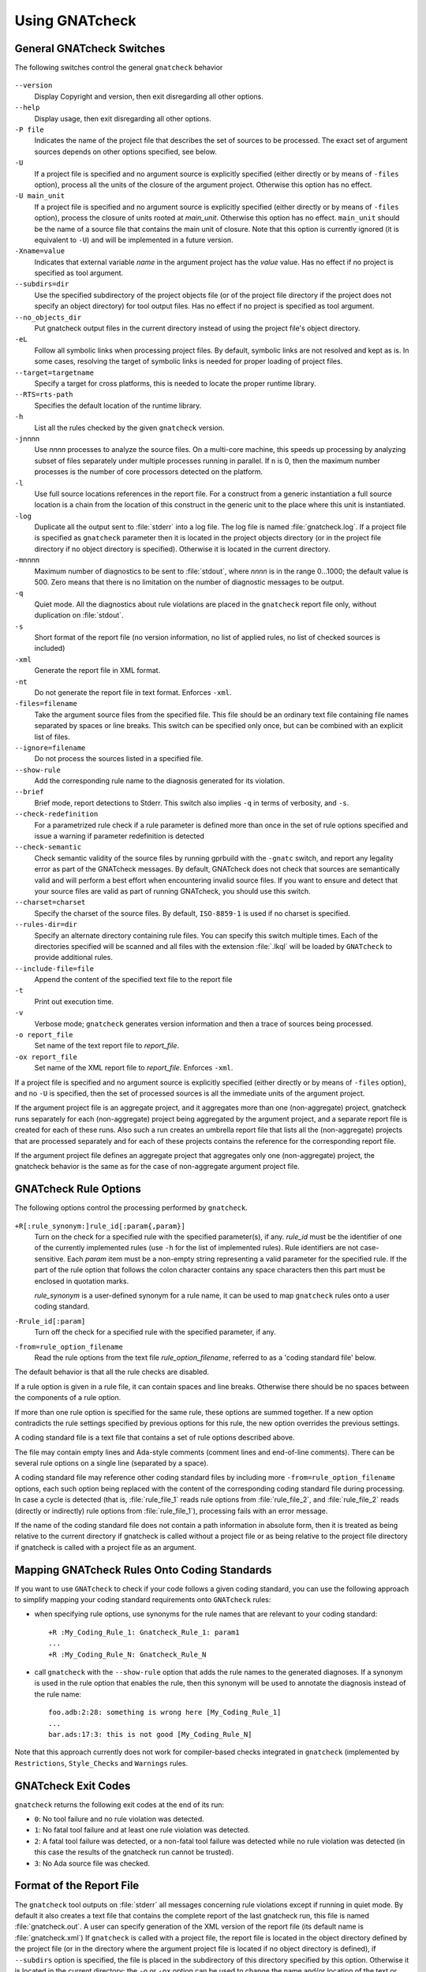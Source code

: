 .. _using_gnatcheck:

***************
Using GNATcheck
***************

.. _General_gnatcheck_Switches:

General GNATcheck Switches
==========================

The following switches control the general ``gnatcheck`` behavior


  .. index:: --version


``--version``
  Display Copyright and version, then exit disregarding all other options.

  .. index:: --help


``--help``
  Display usage, then exit disregarding all other options.

  .. index:: -P file


``-P file``
  Indicates the name of the project file that describes the set of sources
  to be processed. The exact set of argument sources depends on other options
  specified, see below.

  .. index:: -U


``-U``
  If a project file is specified and no argument source is explicitly
  specified (either directly or by means of ``-files`` option), process
  all the units of the closure of the argument project. Otherwise this option
  has no effect.

  .. index:: -U main_unit


``-U main_unit``
  If a project file is specified and no argument source is explicitly
  specified (either directly or by means of ``-files`` option), process
  the closure of units rooted at `main_unit`. Otherwise this option
  has no effect. ``main_unit`` should be the name of a source file that contains
  the main unit of closure. Note that this option is currently ignored (it is
  equivalent to ``-U``) and will be implemented in a future version.

  .. index:: -Xname=value


``-Xname=value``
  Indicates that external variable `name` in the argument project
  has the `value` value. Has no effect if no project is specified as
  tool argument.

  .. index:: --subdirs=dir

``--subdirs=dir``
  Use the specified subdirectory of the project objects file (or of the
  project file directory if the project does not specify an object directory)
  for tool output files. Has no effect if no project is specified as
  tool argument.

  .. index:: --no_objects_dir

``--no_objects_dir``
  Put gnatcheck output files in the current directory instead of using the
  project file's object directory.

  .. index:: -eL

``-eL``
  Follow all symbolic links when processing project files. By default,
  symbolic links are not resolved and kept as is. In some cases, resolving
  the target of symbolic links is needed for proper loading of project files.

  .. index:: --target

``--target=targetname``
  Specify a target for cross platforms, this is needed to locate the proper
  runtime library.

  .. index:: --RTS

``--RTS=rts-path``
  Specifies the default location of the runtime library.

  .. index:: -h

``-h``
  List all the rules checked by the given ``gnatcheck`` version.

  .. index:: -j

``-j``\ nnnn
  Use *nnnn* processes to analyze the source files.
  On a multi-core machine, this speeds up processing by analyzing subset
  of files separately under multiple processes running in parallel.
  If ``n`` is 0, then the maximum number processes is the number of
  core processors detected on the platform.

  .. index:: -l

``-l``
  Use full source locations references in the report file. For a construct from
  a generic instantiation a full source location is a chain from the location
  of this construct in the generic unit to the place where this unit is
  instantiated.

  .. index:: -log

``-log``
  Duplicate all the output sent to :file:`stderr` into a log file. The log file
  is named :file:`gnatcheck.log`. If a project file is specified as
  ``gnatcheck``
  parameter then it is located in the project objects directory (or in the
  project file directory if no object directory is specified). Otherwise
  it is located in the current directory.

  .. index:: -m

``-m``\ nnnn
  Maximum number of diagnostics to be sent to :file:`stdout`, where *nnnn* is in
  the range 0...1000;
  the default value is 500. Zero means that there is no limitation on
  the number of diagnostic messages to be output.

  .. index:: -q

``-q``
  Quiet mode. All the diagnostics about rule violations are placed in the
  ``gnatcheck`` report file only, without duplication on :file:`stdout`.

  .. index:: -s

``-s``
  Short format of the report file (no version information, no list of applied
  rules, no list of checked sources is included)

  .. index:: -xml

``-xml``
  Generate the report file in XML format.

  .. index:: -nt

``-nt``
  Do not generate the report file in text format. Enforces  ``-xml``.

  .. index:: -files

``-files=filename``
  Take the argument source files from the specified file. This file should be an
  ordinary text file containing file names separated by spaces or
  line breaks. This switch can be specified only once, but can be combined with
  an explicit list of files.

  .. index:: --ignore

``--ignore=filename``
  Do not process the sources listed in a specified file.

  .. index:: --show-rule

``--show-rule``
  Add the corresponding rule name to the diagnosis generated for its
  violation.

  .. index:: --brief

``--brief``
  Brief mode, report detections to Stderr. This switch also implies ``-q``
  in terms of verbosity, and ``-s``.

  .. index:: --check-redefinition

``--check-redefinition``
  For a parametrized rule check if a rule parameter is defined more than once
  in the set of rule options specified and issue a warning if parameter redefinition
  is detected

  .. index:: --check-semantic

``--check-semantic``
  Check semantic validity of the source files by running gprbuild with
  the ``-gnatc`` switch, and report any legality error as part of the
  GNATcheck messages. By default, GNATcheck does not check that sources
  are semantically valid and will perform a best effort when encountering
  invalid source files. If you want to ensure and detect that your source
  files are valid as part of running GNATcheck, you should use this switch.

  .. index:: --charset

``--charset=charset``
  Specify the charset of the source files. By default, ``ISO-8859-1`` is
  used if no charset is specified.

  .. index:: --rules-dir

``--rules-dir=dir``
  Specify an alternate directory containing rule files.
  You can specify this switch multiple times. Each of the directories
  specified will be scanned and all files with the extension :file:`.lkql`
  will be loaded by ``GNATcheck`` to provide additional rules.

  .. index:: --include-file=file

``--include-file=file``
  Append the content of the specified text file to the report file

  .. index:: -t

``-t``
  Print out execution time.

  .. index:: -v

``-v``
  Verbose mode; ``gnatcheck`` generates version information and then
  a trace of sources being processed.

  .. index:: -o

``-o report_file``
  Set name of the text report file to `report_file`.

  .. index:: -ox

``-ox report_file``
  Set name of the XML report file to `report_file`. Enforces  ``-xml``.

If a project file is specified and no argument source is explicitly
specified (either directly or by means of ``-files`` option), and no
``-U`` is specified, then the set of processed sources is
all the immediate units of the argument project.

If the argument project file is an aggregate project, and it aggregates
more than one (non-aggregate) project, gnatcheck runs separately for each
(non-aggregate) project being aggregated by the argument project, and a
separate report file is created for each of these runs. Also such a run
creates an umbrella report file that lists all the (non-aggregate)
projects that are processed separately and for each of these projects
contains the reference for the corresponding report file.

If the argument project file defines an aggregate project that aggregates only
one (non-aggregate) project, the gnatcheck behavior is the same as for the
case of non-aggregate argument project file.

.. _gnatcheck_Rule_Options:

GNATcheck Rule Options
======================

The following options control the processing performed by ``gnatcheck``.


  .. index:: +R (gnatcheck)


``+R[:rule_synonym:]rule_id[:param{,param}]``
  Turn on the check for a specified rule with the specified parameter(s), if
  any. `rule_id` must be the identifier of one of the currently implemented
  rules (use ``-h`` for the list of implemented rules). Rule identifiers
  are not case-sensitive. Each `param` item must
  be a non-empty string representing a valid parameter for the specified rule.
  If the part of the rule option that follows the colon character contains any
  space characters then this part must be enclosed in quotation marks.

  `rule_synonym` is a user-defined synonym for a rule name, it can be used
  to map ``gnatcheck`` rules onto a user coding standard.

  .. index:: -R (gnatcheck)


``-Rrule_id[:param]``
  Turn off the check for a specified rule with the specified parameter, if any.

  .. index:: -from (gnatcheck)


``-from=rule_option_filename``
  Read the rule options from the text file `rule_option_filename`, referred
  to as a 'coding standard file' below.


The default behavior is that all the rule checks are disabled.

If a rule option is given in a rule file, it can contain spaces and line breaks.
Otherwise there should be no spaces between the components of a rule option.

If more than one rule option
is specified for the same rule, these options are summed together. If a new option contradicts
the rule settings specified by previous options for this rule, the new option overrides
the previous settings.

A coding standard file is a text file that contains a set of rule options
described above.

.. index:: Coding standard file (for gnatcheck)

The file may contain empty lines and Ada-style comments (comment
lines and end-of-line comments). There can be several rule options on a
single line (separated by a space).

A coding standard file may reference other coding standard files by including
more ``-from=rule_option_filename``
options, each such option being replaced with the content of the
corresponding coding standard file during processing. In case a
cycle is detected (that is, :file:`rule_file_1` reads rule options
from :file:`rule_file_2`, and :file:`rule_file_2` reads
(directly or indirectly) rule options from :file:`rule_file_1`),
processing fails with an error message.

If the name of the coding standard file does not contain a path information in
absolute form, then it is treated as being relative to the current directory if
gnatcheck is called without a project file or as being relative to the project
file directory if gnatcheck is called with a project file as an argument.

.. _Mapping_gnatcheck_Rules_Onto_Coding_Standards:

Mapping GNATcheck Rules Onto Coding Standards
=============================================

If you want to use ``GNATcheck`` to check if your code
follows a given coding standard, you can use the following approach
to simplify mapping your coding standard requirements onto
``GNATcheck`` rules:

*
   when specifying rule options, use synonyms for the rule names
   that are relevant to your coding standard::

     +R :My_Coding_Rule_1: Gnatcheck_Rule_1: param1
     ...
     +R :My_Coding_Rule_N: Gnatcheck_Rule_N

*
   call ``gnatcheck`` with the ``--show-rule`` option that adds the rule names
   to the generated diagnoses. If a synonym is used in the rule option that
   enables the rule, then this synonym will be used to annotate the diagnosis
   instead of the rule name::

     foo.adb:2:28: something is wrong here [My_Coding_Rule_1]
     ...
     bar.ads:17:3: this is not good [My_Coding_Rule_N]

Note that this approach currently does not work for compiler-based checks
integrated in ``gnatcheck`` (implemented by ``Restrictions``, ``Style_Checks``
and ``Warnings`` rules.

.. _gnatcheck_Exit_Codes:

GNATcheck Exit Codes
====================

.. index:: exit code

``gnatcheck`` returns the following exit codes at the end of its run:

* ``0``: No tool failure and no rule violation was detected.

* ``1``: No fatal tool failure and at least one rule violation was detected.

* ``2``: A fatal tool failure was detected, or a non-fatal tool failure was
  detected while no rule violation was detected (in this case the results
  of the gnatcheck run cannot be trusted).

* ``3``: No Ada source file was checked.

.. _Format_of_the_Report_File:

Format of the Report File
=========================

.. index:: Format of the Report File

The ``gnatcheck`` tool outputs on :file:`stderr` all messages concerning
rule violations except if running in quiet mode.  By default it also creates a
text file that contains the complete report of the last gnatcheck run, this file
is named :file:`gnatcheck.out`. A user can specify generation of
the XML version of the report file (its default name is :file:`gnatcheck.xml`)
If ``gnatcheck`` is called with a project
file, the report file is located in the object directory defined by the project
file (or in the directory where the argument project file is located if no
object directory is defined), if ``--subdirs`` option is specified, the
file is placed in the subdirectory of this directory specified by this option.
Otherwise it is located in the
current directory; the ``-o`` or ``-ox`` option can be used to
change the name and/or location of the text or XML report file.
This text report contains:


* general details of the ``gnatcheck`` run: date and time of the run,
  the version of the tool that has generated this report, full parameters
  of the  ``gnatcheck`` invocation, reference to the list of checked
  sources and applied rules (coding standard);
* summary of the run (number of checked sources and detected violations);
* list of exempted coding standard violations;
* list of non-exempted coding standard violations;
* list of problems in the definition of exemption sections;
* list of language violations (compile-time errors) detected in processed sources;

The references to the list of checked sources and applied rules are
references to the text files that contain the corresponding information.
These files could be either files supplied as ``gnatcheck`` parameters or
files created by ``gnatcheck``; in the latter case
these files are located in the same directory as the report file.

The content of the XML report is similar to the text report except that
it explores the set of files processed by gnatcheck and the coding standard
used for checking these files.

.. _Rule_exemption:

Rule Exemption
==============

.. index:: Rule exemption

One of the most useful applications of ``gnatcheck`` is to
automate the enforcement of project-specific coding standards,
for example in safety-critical systems where particular features
must be restricted in order to simplify the certification effort.
However, it may sometimes be appropriate to violate a coding standard rule,
and in such cases the rationale for the violation should be provided
in the source program itself so that the individuals
reviewing or maintaining the program can immediately understand the intent.

The ``gnatcheck`` tool supports this practice with the notion of
a 'rule exemption' covering a specific source code section. Normally
rule violation messages are issued both on :file:`stderr`
and in a report file. In contrast, exempted violations are not listed on
:file:`stderr`; thus users invoking ``gnatcheck`` interactively
(e.g. in its GNAT Studio interface) do not need to pay attention to known and
justified violations. However, exempted violations along with their
justification are documented in a special section of the report file that
``gnatcheck`` generates.

.. _Using_pragma_``Annotate``_to_Control_Rule_Exemption:

Using pragma ``Annotate`` to Control Rule Exemption
---------------------------------------------------

.. index:: Using pragma Annotate to control rule exemption

Rule exemption is controlled by pragma ``Annotate`` when its first
argument is 'gnatcheck'. The syntax of ``gnatcheck``'s
exemption control annotations is as follows:


::

  pragma Annotate (gnatcheck, exemption_control, Rule_Name [, justification]);

  exemption_control ::= Exempt_On | Exempt_Off

  Rule_Name         ::= string_literal

  justification     ::= expression

An expression used as an exemption justification should be a static
string expression. A string literal is enough in most cases, but you
may want to use concatenation of string literals if you need
a long message but you have to follow line length limitation.

When a ``gnatcheck`` annotation has more than four arguments,
``gnatcheck`` issues a warning and ignores the additional arguments.
If the arguments do not follow the syntax above,
``gnatcheck`` emits a warning and ignores the annotation.

The ``Rule_Name`` argument should be the name of some existing
``gnatcheck`` rule.
Otherwise a warning message is generated and the pragma is
ignored. If ``Rule_Name`` denotes a rule that is not activated by the given
``gnatcheck`` call, the pragma is ignored and no warning is issued. The
exception from this rule is that exemption sections for ``Warnings`` rule are
fully processed when ``Restrictions`` rule is activated.

A source code section where an exemption is active for a given rule is
delimited by an ``exempt_on`` and ``exempt_off`` annotation pair:


.. code-block:: ada

  pragma Annotate (gnatcheck, Exempt_On, "Rule_Name", "justification");
  -- source code section
  pragma Annotate (gnatcheck, Exempt_Off, "Rule_Name");


For some rules it is possible specify rule parameter(s) when defining
an exemption section for a rule. This means that only the checks
corresponding to the given rule parameter(s) are exempted in this section:

.. code-block:: ada

  pragma Annotate (gnatcheck, Exempt_On, "Rule_Name: Par1, Par2", "justification");
  -- source code section
  pragma Annotate (gnatcheck, Exempt_Off, "Rule_Name: Par1, Par2");


A parametric exemption section can be defined for a rule if a rule has
parameters and these parameters change the scope of the checks performed
by a rule. For example, if you define an exemption section for 'Restriction'
rule with the parameter 'No_Allocators', then in this section only the
checks for ``No_Allocators`` will be exempted, and the checks for all
the other restrictions from your coding standard will be performed as usual.

See the description of individual rules to check if parametric exemptions
are available for them and what is the format of the rule parameters to
be used in the corresponding parameters of the ``Annotate`` pragmas.

If a rule has a parameter, but its documentation does not explicitly say that
the parameter can be used when defining exemption sections for the rule,
this means that the parametric exemption cannot be used for this rule.

You may also use pragma ``GNAT_Annotate`` instead of pragma ``Annotate``, this
pragma has exactly the same format. This may be needed if you are using an old
version of the GNAT compiler that does not support the format of
pragma ``Annotate`` given above. Old GNAT versions may issue warning about
unknown pragma when compiling a source that contains pragma ``GNAT_Annotate``.

.. _gnatcheck_Annotations_Rules:

GNATcheck Annotations Rules
---------------------------

.. index:: gnatcheck annotations rules

* An 'Exempt_Off' annotation can only appear after a corresponding
  'Exempt_On' annotation.

* Exempted source code sections are only based on the source location of the
  annotations. Any source construct between the two
  annotations is part of the exempted source code section.

* Exempted source code sections for different rules are independent. They can
  be nested or intersect with one another without limitation.
  Creating nested or intersecting source code sections for the same rule is
  not allowed.

* A matching 'Exempt_Off' annotation pragma for an 'Exempt_On' pragma
  that defines a parametric exemption section is the pragma that contains
  exactly the same set of rule parameters for the same rule.

* Parametric exemption sections for the same rule with different parameters
  can intersect or overlap in case if the parameter sets for such sections
  have an empty intersection.

* Malformed exempted source code sections are reported by a warning, and
  the corresponding rule exemptions are ignored.

* When an exempted source code section does not contain at least one violation
  of the exempted rule, a warning is emitted on :file:`stderr`.

* If an 'Exempt_On' annotation pragma does not have a matching
  'Exempt_Off' annotation pragma in the same compilation unit, a warning is
  issued and the exemption section is considered to last until the
  end of the compilation unit source.


.. _Transition_from_ASIS-based_GNATcheck:

Transition from ASIS-based GNATcheck
====================================

Originally ``gnatcheck`` was implemented on top of the ASIS technology and
starting with version 23, it was re-implemented on top of the libadalang
technology. This reimplementation has kept most of the old gnatcheck interface
and functionality, so transition from the old ``gnatcheck`` to the current
version should be smooth and transparent, except possibly for a few aspects to
be taken into account by users of the old technology.

.. _Switches_No_Longer_Supported:

Switches No Longer Supported
----------------------------

.. index:: old unsupported switches

The following switches from the old ``gnatcheck`` are no longer supported:

``-a``
  In order to process GNAT Run-Time library units, you need to explicitly
  include them in a project file.

``--incremental``
  GNATcheck no longer makes the distinction between "local" and "global"
  rules, so this switch is no longer supported. You can use the ``-j``
  switch instead which provides a significant speed up compared to the old
  version.

``--write-rules=template_file``
  This switch is no longer supported. You can use the GNAT Studio rule editor
  instead to create a coding standard file.

.. _Rule_Aliases_No_Longer_Supported:

Rule Aliases No Longer Supported
--------------------------------

.. index:: rule aliases no longer supported

Because of historical reasons the old ``gnatcheck`` allowed aliases for
some rules. These aliases are not documented, but there is some possibility that
they could be used in some legacy rule files. ``GNATcheck`` no longer support
these aliases. Here is the (alphabetically ordered) list of all the
aliases formerly accepted and their replacement:

====================================== ========================================
Rule                                   Replacement
====================================== ========================================
Abstr_Types                            Abstract_Type_Declarations
Bool_Relation_Ops                      Boolean_Relational_Operators
Contr_Types                            Controlled_Type_Declarations
Control_Structure_Nesting              Overly_Nested_Control_Structures
Decl_Blocks                            Declarations_In_Blocks
Default_Par                            Default_Parameters
Derived_Types                          Non_Tagged_Derived_Types
Discr_Rec                              Discriminated_Records
Explicit_Discrete_Ranges               Explicit_Full_Discrete_Ranges
Functionlike_Procedures                Function_Style_Procedures
Global_Loop_Exit                       Outer_Loop_Exits
Goto                                   GOTO_Statements
Implicit_IN_Parameter_Mode             Implicit_IN_Mode_Parameters
LL_Subpr                               Library_Level_Subprograms
Local_Pckg                             Local_Packages
Misnamed_Identifiers                   Identifier_Suffixes
Missing_Small_For_Fixed_Point_Type     Implicit_SMALL_For_Fixed_Point_Types
Non_Marked_BEGIN_In_Package_Body       Uncommented_BEGIN_In_Package_Bodies
Non_Named_Blocks_And_Loops             Unnamed_Blocks_And_Loops
One_Entry_In_PO                        Multiple_Entries_In_Protected_Definitions
Parameter_Mode_Ordering                Parameters_Out_Of_Order
Positional_Component_Associations      Positional_Components
Positional_Generic_Associations        Positional_Generic_Parameters
Positional_Parameter_Associations      Positional_Parameters
Pragma_Usage                           Forbidden_Pragmas
Predefined_Exceptions                  Raising_Predefined_Exceptions
Proper_Returns                         Improper_Returns
Qualified_Aggr                         Non_Qualified_Aggregates
Restrict_Name_Space                    Name_Clashes
Simple_Loop_Exit_Names                 Expanded_Loop_Exit_Names
SPARK_Attributes                       Non_SPARK_Attributes
Unconstr_Array_Return                  Unconstrained_Array_Returns
Universl_Ranges                        Universal_Ranges
Unreasonable_Places_For_Instantiations Improperly_Located_Instantiations
Use_Pckg_Clauses                       USE_PACKAGE_Clauses
Use_Of_Non_Short_Circuit               Non_Short_Circuit_Operators
Visible_Exceptions                     Raising_External_Exceptions
Volatile_Requires_Addr_Clause          Volatile_Objects_Without_Address_Clauses
====================================== ========================================

.. _New_Defaults_For_Recursive_Subprograms_Rule:

New Defaults For Recursive Subprograms Rule
-------------------------------------------

.. index:: new defaults for recursive subprograms rule

The ``Recursive_Subprograms`` rule now defaults to skipping dispatching calls
and a new parameter ``Follow_Dispatching_Calls`` is available (the old
``Skip_Dispatching_Calls`` is still accepted for compatibility and is ignored
since it's the default). In addition, implicit calls made via default
object initialization are not taken into account.

.. _Argument_Sources_Legality_And_Project_Files:

Argument Sources Legality And Project Files
-------------------------------------------

.. index:: argument sources legality and project files

The old ``gnatcheck`` compiled its argument sources to create the
so-called ASIS tree files. This had two important consequences: first,
``gnatcheck`` could analyze only legal Ada sources, and second, for each
legal argument source ``gnatcheck`` had full static semantic information.
The situation with the current ``gnatcheck`` is different.

First, ``gnatcheck`` can now analyze Ada sources that are not legal, and it
is trying to do its best to check the rules specified. This may result in
false negatives caused by the absence of necessary semantic information or
by some other problems in the argument source that impede a full check of
some rules. You can use the ``--check-semantic`` option to check if your
Ada sources are legal sources.

Second, if ``gnatcheck`` is called for some Ada source and it does not have a
project file as a parameter, it will see only the information contained
in the sources specified and will not follow the semantic dependencies on other
sources if any. This is why it is strongly recommended to call ``gnatcheck``
with a project file. When called with a project file, ``gnatcheck`` follows
all the semantic dependencies for sources located in the project file source
directories.
